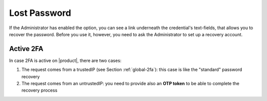 
.. index:: Lost password, password recovery

.. _password-recovery:

Lost Password
=============

If the Administrator has enabled the option, you can see a link
underneath the credential's text-fields, that allows you to recover
the password. Before you use it, however, you need to ask the
Administrator to set up a recovery account.

Active 2FA
----------

In case 2FA is active on |product|, there are two cases:

#. The request comes from a trustedIP (see Section :ref:`global-2fa`):
   this case is like the "standard" password recovery

#. The request comes from an untrustedIP: you need to provide also an
   **OTP token** to be able to complete the recovery process
   
